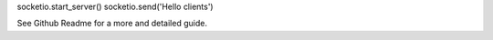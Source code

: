 socketio.start_server()
socketio.send('Hello clients')

See Github Readme for a more and detailed guide.

